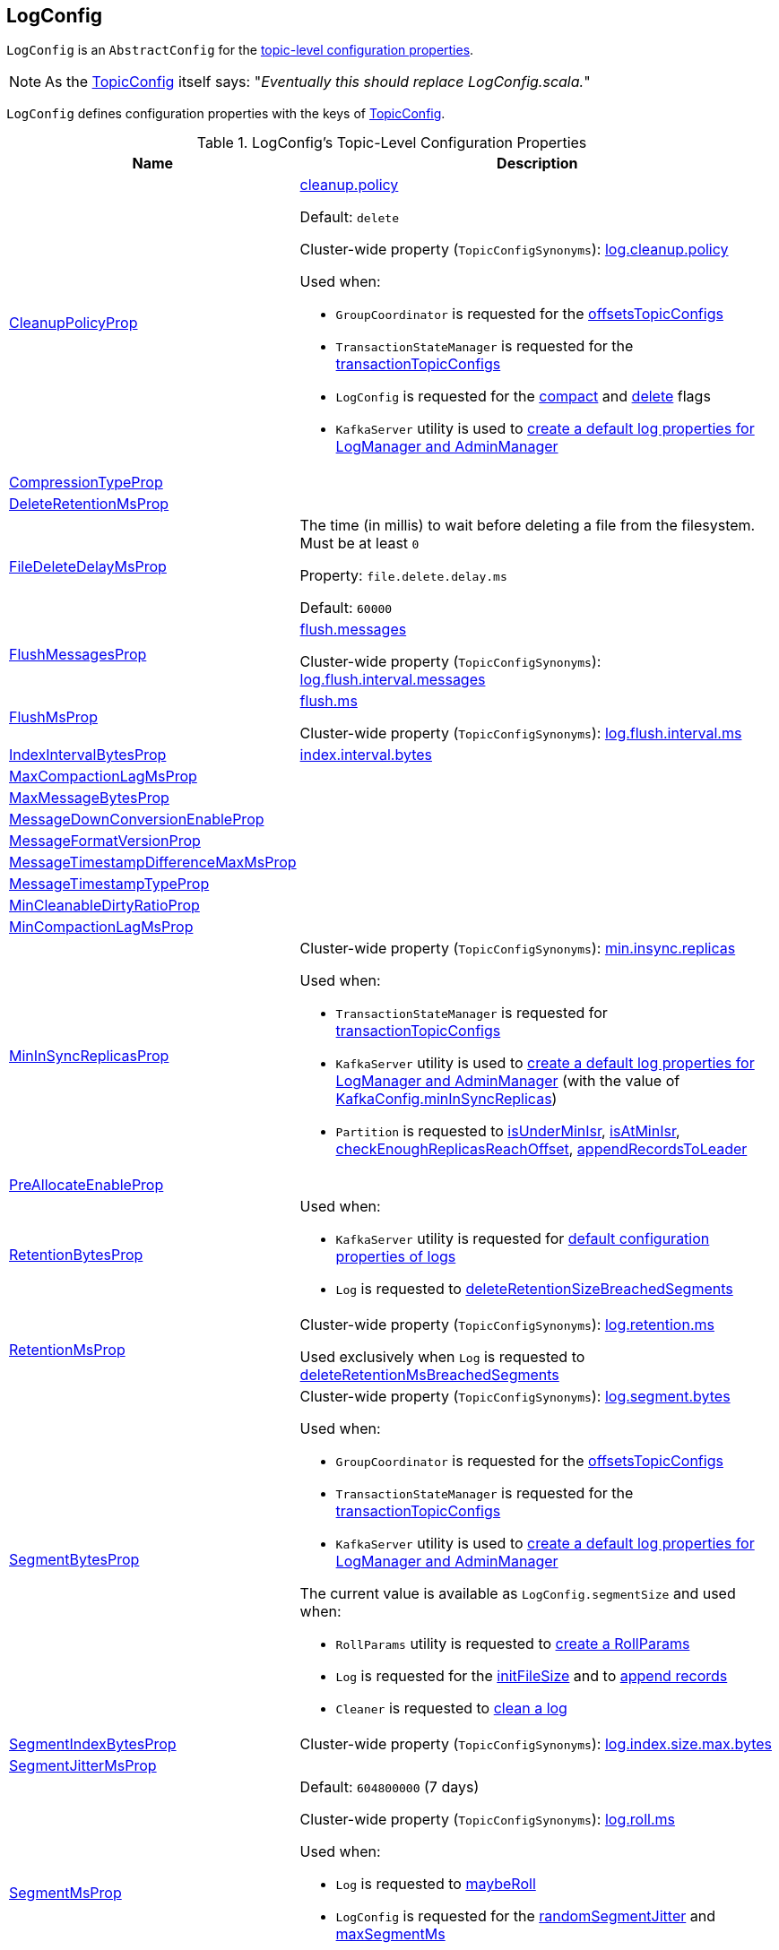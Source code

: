 == [[LogConfig]] LogConfig

`LogConfig` is an `AbstractConfig` for the <<properties, topic-level configuration properties>>.

NOTE: As the link:kafka-common-TopicConfig.adoc#note-replace-LogConfig[TopicConfig] itself says: "_Eventually this should replace LogConfig.scala._"

`LogConfig` defines configuration properties with the keys of link:kafka-common-TopicConfig.adoc#keys[TopicConfig].

[[properties]]
.LogConfig's Topic-Level Configuration Properties
[cols="30,70",options="header",width="100%"]
|===
| Name
| Description

| link:kafka-common-TopicConfig.adoc#CLEANUP_POLICY_CONFIG[CleanupPolicyProp]
a| [[CleanupPolicyProp]][[cleanup.policy]] link:kafka-common-TopicConfig.adoc#CLEANUP_POLICY_CONFIG[cleanup.policy]

Default: `delete`

Cluster-wide property (`TopicConfigSynonyms`): link:kafka-properties.adoc#log.cleanup.policy[log.cleanup.policy]

Used when:

* `GroupCoordinator` is requested for the <<kafka-coordinator-group-GroupCoordinator.adoc#offsetsTopicConfigs, offsetsTopicConfigs>>

* `TransactionStateManager` is requested for the <<kafka-TransactionStateManager.adoc#transactionTopicConfigs, transactionTopicConfigs>>

* `LogConfig` is requested for the <<compact, compact>> and <<delete, delete>> flags

* `KafkaServer` utility is used to link:kafka-server-KafkaServer.adoc#copyKafkaConfigToLog[create a default log properties for LogManager and AdminManager]

| link:kafka-common-TopicConfig.adoc#COMPRESSION_TYPE_CONFIG[CompressionTypeProp]
a| [[CompressionTypeProp]]

| link:kafka-common-TopicConfig.adoc#DELETE_RETENTION_MS_CONFIG[DeleteRetentionMsProp]
a| [[DeleteRetentionMsProp]]

| link:kafka-common-TopicConfig.adoc#FILE_DELETE_DELAY_MS_CONFIG[FileDeleteDelayMsProp]
a| [[file.delete.delay.ms]][[FileDeleteDelayMsProp]][[fileDeleteDelayMs]] The time (in millis) to wait before deleting a file from the filesystem. Must be at least `0`

Property: `file.delete.delay.ms`

Default: `60000`

| link:kafka-common-TopicConfig.adoc#FLUSH_MESSAGES_INTERVAL_CONFIG[FlushMessagesProp]
a| [[FlushMessagesProp]][[flushInterval]] <<kafka-common-TopicConfig.adoc#FLUSH_MESSAGES_INTERVAL_CONFIG, flush.messages>>

Cluster-wide property (`TopicConfigSynonyms`): <<kafka-properties.adoc#log.flush.interval.messages, log.flush.interval.messages>>

| link:kafka-common-TopicConfig.adoc#FLUSH_MS_CONFIG[FlushMsProp]
a| [[flushMs]][[FlushMsProp]] <<kafka-common-TopicConfig.adoc#FLUSH_MS_CONFIG, flush.ms>>

Cluster-wide property (`TopicConfigSynonyms`): <<kafka-properties.adoc#log.flush.interval.ms, log.flush.interval.ms>>

| link:kafka-common-TopicConfig.adoc#INDEX_INTERVAL_BYTES_CONFIG[IndexIntervalBytesProp]
a| [[indexInterval]][[IndexIntervalBytesProp]] <<kafka-common-TopicConfig.adoc#INDEX_INTERVAL_BYTES_CONFIG, index.interval.bytes>>

| link:kafka-common-TopicConfig.adoc#MAX_COMPACTION_LAG_MS_CONFIG[MaxCompactionLagMsProp]
a| [[MaxCompactionLagMsProp]]

| link:kafka-common-TopicConfig.adoc#MAX_MESSAGE_BYTES_CONFIG[MaxMessageBytesProp]
a| [[MaxMessageBytesProp]]

| link:kafka-common-TopicConfig.adoc#MESSAGE_DOWNCONVERSION_ENABLE_CONFIG[MessageDownConversionEnableProp]
a| [[MessageDownConversionEnableProp]]

| link:kafka-common-TopicConfig.adoc#MESSAGE_FORMAT_VERSION_CONFIG[MessageFormatVersionProp]
a| [[MessageFormatVersionProp]]

| link:kafka-common-TopicConfig.adoc#MESSAGE_TIMESTAMP_DIFFERENCE_MAX_MS_CONFIG[MessageTimestampDifferenceMaxMsProp]
a| [[MessageTimestampDifferenceMaxMsProp]]

| link:kafka-common-TopicConfig.adoc#MESSAGE_TIMESTAMP_TYPE_CONFIG[MessageTimestampTypeProp]
a| [[MessageTimestampTypeProp]]

| link:kafka-common-TopicConfig.adoc#MIN_CLEANABLE_DIRTY_RATIO_CONFIG[MinCleanableDirtyRatioProp]
a| [[MinCleanableDirtyRatioProp]]

| link:kafka-common-TopicConfig.adoc#MIN_COMPACTION_LAG_MS_CONFIG[MinCompactionLagMsProp]
a| [[MinCompactionLagMsProp]]

| link:kafka-common-TopicConfig.adoc#MIN_IN_SYNC_REPLICAS_CONFIG[MinInSyncReplicasProp]
a| [[minInSyncReplicas]][[MinInSyncReplicasProp]]

Cluster-wide property (`TopicConfigSynonyms`): link:kafka-properties.adoc#min.insync.replicas[min.insync.replicas]

Used when:

* `TransactionStateManager` is requested for link:kafka-TransactionStateManager.adoc#transactionTopicConfigs[transactionTopicConfigs]

* `KafkaServer` utility is used to link:kafka-server-KafkaServer.adoc#copyKafkaConfigToLog[create a default log properties for LogManager and AdminManager] (with the value of link:kafka-server-KafkaConfig.adoc#minInSyncReplicas[KafkaConfig.minInSyncReplicas])

* `Partition` is requested to link:kafka-cluster-Partition.adoc#isUnderMinIsr[isUnderMinIsr], link:kafka-cluster-Partition.adoc#isAtMinIsr[isAtMinIsr], link:kafka-cluster-Partition.adoc#checkEnoughReplicasReachOffset[checkEnoughReplicasReachOffset], link:kafka-cluster-Partition.adoc#appendRecordsToLeader[appendRecordsToLeader]

| link:kafka-common-TopicConfig.adoc#PREALLOCATE_CONFIG[PreAllocateEnableProp]
a| [[PreAllocateEnableProp]]

| link:kafka-common-TopicConfig.adoc#RETENTION_BYTES_CONFIG[RetentionBytesProp]
a| [[RetentionBytesProp]][[retentionSize]]

Used when:

* `KafkaServer` utility is requested for link:kafka-server-KafkaServer.adoc#copyKafkaConfigToLog[default configuration properties of logs]

* `Log` is requested to link:kafka-log-Log.adoc#deleteRetentionSizeBreachedSegments[deleteRetentionSizeBreachedSegments]

| link:kafka-common-TopicConfig.adoc#RETENTION_MS_CONFIG[RetentionMsProp]
a| [[RetentionMsProp]][[retentionMs]]

Cluster-wide property (`TopicConfigSynonyms`): <<kafka-properties.adoc#log.retention.ms, log.retention.ms>>

Used exclusively when `Log` is requested to <<kafka-log-Log.adoc#deleteRetentionMsBreachedSegments, deleteRetentionMsBreachedSegments>>

| link:kafka-common-TopicConfig.adoc#SEGMENT_BYTES_CONFIG[SegmentBytesProp]
a| [[SegmentBytesProp]][[segmentSize]]

Cluster-wide property (`TopicConfigSynonyms`): <<kafka-properties.adoc#log.segment.bytes, log.segment.bytes>>

Used when:

* `GroupCoordinator` is requested for the <<kafka-coordinator-group-GroupCoordinator.adoc#offsetsTopicConfigs, offsetsTopicConfigs>>

* `TransactionStateManager` is requested for the <<kafka-TransactionStateManager.adoc#transactionTopicConfigs, transactionTopicConfigs>>

* `KafkaServer` utility is used to link:kafka-server-KafkaServer.adoc#copyKafkaConfigToLog[create a default log properties for LogManager and AdminManager]

The current value is available as `LogConfig.segmentSize` and used when:

* `RollParams` utility is requested to <<kafka-log-RollParams.adoc#apply, create a RollParams>>

* `Log` is requested for the <<kafka-log-Log.adoc#initFileSize, initFileSize>> and to <<kafka-log-Log.adoc#append, append records>>

* `Cleaner` is requested to <<kafka-log-Cleaner.adoc#doClean, clean a log>>

| link:kafka-common-TopicConfig.adoc#SEGMENT_INDEX_BYTES_CONFIG[SegmentIndexBytesProp]
a| [[segment.index.bytes]][[maxIndexSize]][[SegmentIndexBytesProp]]

Cluster-wide property (`TopicConfigSynonyms`): <<kafka-properties.adoc#log.index.size.max.bytes, log.index.size.max.bytes>>

| link:kafka-common-TopicConfig.adoc#SEGMENT_JITTER_MS_CONFIG[SegmentJitterMsProp]
a| [[SegmentJitterMsProp]][[segmentJitterMs]]

| link:kafka-common-TopicConfig.adoc#SEGMENT_MS_CONFIG[SegmentMsProp]
a| [[SegmentMsProp]][[segmentMs]]

Default: `604800000` (7 days)

Cluster-wide property (`TopicConfigSynonyms`): <<kafka-server-KafkaConfig.adoc#LogRollTimeMillisProp, log.roll.ms>>

Used when:

* `Log` is requested to <<kafka-log-Log.adoc#maybeRoll, maybeRoll>>

* `LogConfig` is requested for the <<randomSegmentJitter, randomSegmentJitter>> and <<maxSegmentMs, maxSegmentMs>>

* `KafkaServer` utility is used to link:kafka-server-KafkaServer.adoc#copyKafkaConfigToLog[create a default log properties for LogManager and AdminManager]

| link:kafka-common-TopicConfig.adoc#UNCLEAN_LEADER_ELECTION_ENABLE_CONFIG[UncleanLeaderElectionEnableProp]
a| [[UncleanLeaderElectionEnableProp]]

|===

=== [[TopicConfigSynonyms]] TopicConfigSynonyms

`TopicConfigSynonyms` are the topic-level configuration properties (with highest priority) and their corresponding cluster-wide configuration properties.

NOTE: `TopicConfigSynonyms` uses the same configuration properties as link:kafka-server-KafkaServer.adoc#copyKafkaConfigToLog[KafkaServer.copyKafkaConfigToLog] utility.

.TopicConfigSynonyms
[cols="30,70",options="header",width="100%"]
|===
| Topic-Level Property Name
| Cluster-Wide Property Name

| link:kafka-common-TopicConfig.adoc#CLEANUP_POLICY_CONFIG[cleanup.policy]
| link:kafka-server-KafkaConfig.adoc#LogCleanupPolicyProp[log.cleanup.policy]

| link:kafka-common-TopicConfig.adoc#COMPRESSION_TYPE_CONFIG[compression.type]
| link:kafka-server-KafkaConfig.adoc#CompressionTypeProp[compression.type]

| link:kafka-common-TopicConfig.adoc#DELETE_RETENTION_MS_CONFIG[delete.retention.ms]
| link:kafka-server-KafkaConfig.adoc#LogCleanerDeleteRetentionMsProp[log.cleaner.delete.retention.ms]

| link:kafka-common-TopicConfig.adoc#FILE_DELETE_DELAY_MS_CONFIG[file.delete.delay.ms]
| link:kafka-server-KafkaConfig.adoc#LogDeleteDelayMsProp[log.segment.delete.delay.ms]

| link:kafka-common-TopicConfig.adoc#FLUSH_MESSAGES_INTERVAL_CONFIG[flush.messages]
| link:kafka-server-KafkaConfig.adoc#LogFlushIntervalMessagesProp[log.flush.interval.messages]

| link:kafka-common-TopicConfig.adoc#FLUSH_MS_CONFIG[flush.ms]
| link:kafka-server-KafkaConfig.adoc#LogFlushIntervalMsProp[log.flush.interval.ms]

| link:kafka-common-TopicConfig.adoc#INDEX_INTERVAL_BYTES_CONFIG[index.interval.bytes]
| link:kafka-server-KafkaConfig.adoc#LogIndexIntervalBytesProp[log.index.interval.bytes]

| link:kafka-common-TopicConfig.adoc#MAX_COMPACTION_LAG_MS_CONFIG[max.compaction.lag.ms]
| link:kafka-server-KafkaConfig.adoc#LogCleanerMaxCompactionLagMsProp[log.cleaner.max.compaction.lag.ms]

| link:kafka-common-TopicConfig.adoc#MAX_MESSAGE_BYTES_CONFIG[max.message.bytes]
| link:kafka-server-KafkaConfig.adoc#MessageMaxBytesProp[message.max.bytes]

| link:kafka-common-TopicConfig.adoc#MESSAGE_DOWNCONVERSION_ENABLE_CONFIG[message.downconversion.enable]
| link:kafka-server-KafkaConfig.adoc#LogMessageDownConversionEnablePro[log.message.downconversion.enable]

| link:kafka-common-TopicConfig.adoc#MESSAGE_FORMAT_VERSION_CONFIG[message.format.version]
| link:kafka-server-KafkaConfig.adoc#LogMessageFormatVersionProp[log.message.format.version]

| link:kafka-common-TopicConfig.adoc#MESSAGE_TIMESTAMP_DIFFERENCE_MAX_MS_CONFIG[message.timestamp.difference.max.ms]
| link:kafka-server-KafkaConfig.adoc#LogMessageTimestampDifferenceMaxMsProp[log.message.timestamp.difference.max.ms]

| link:kafka-common-TopicConfig.adoc#MESSAGE_TIMESTAMP_TYPE_CONFIG[message.timestamp.type]
| link:kafka-server-KafkaConfig.adoc#LogMessageTimestampTypeProp[log.message.timestamp.type]

| link:kafka-common-TopicConfig.adoc#MIN_CLEANABLE_DIRTY_RATIO_CONFIG[min.cleanable.dirty.ratio]
| link:kafka-server-KafkaConfig.adoc#LogCleanerMinCleanRatioProp[log.cleaner.min.cleanable.ratio]

| link:kafka-common-TopicConfig.adoc#MIN_COMPACTION_LAG_MS_CONFIG[min.compaction.lag.ms]
| link:kafka-server-KafkaConfig.adoc#LogCleanerMinCompactionLagMsProp[log.cleaner.min.compaction.lag.ms]

| link:kafka-common-TopicConfig.adoc#MIN_IN_SYNC_REPLICAS_CONFIG[min.insync.replicas]
| link:kafka-server-KafkaConfig.adoc#MinInSyncReplicasProp[min.insync.replicas]

| link:kafka-common-TopicConfig.adoc#PREALLOCATE_CONFIG[preallocate]
| link:kafka-server-KafkaConfig.adoc#LogPreAllocateProp[log.preallocate]

| link:kafka-common-TopicConfig.adoc#RETENTION_BYTES_CONFIG[retention.bytes]
| link:kafka-server-KafkaConfig.adoc#LogRetentionBytesProp[log.retention.bytes]

| link:kafka-common-TopicConfig.adoc#RETENTION_MS_CONFIG[retention.ms]
| link:kafka-server-KafkaConfig.adoc#LogRetentionTimeMillisProp[log.retention.ms]

| link:kafka-common-TopicConfig.adoc#SEGMENT_BYTES_CONFIG[segment.bytes]
| link:kafka-server-KafkaConfig.adoc#LogSegmentBytesProp[log.segment.bytes]

| link:kafka-common-TopicConfig.adoc#SEGMENT_INDEX_BYTES_CONFIG[segment.index.bytes]
| link:kafka-server-KafkaConfig.adoc#LogIndexSizeMaxBytesProp[log.index.size.max.bytes]

| link:kafka-common-TopicConfig.adoc#SEGMENT_JITTER_MS_CONFIG[segment.jitter.ms]
| link:kafka-server-KafkaConfig.adoc#LogRollTimeJitterMillisProp[log.roll.jitter.ms]

| link:kafka-common-TopicConfig.adoc#SEGMENT_MS_CONFIG[segment.ms]
| link:kafka-server-KafkaConfig.adoc#LogRollTimeMillisProp[log.roll.ms]

| link:kafka-common-TopicConfig.adoc#UNCLEAN_LEADER_ELECTION_ENABLE_CONFIG[unclean.leader.election.enable]
| link:kafka-server-KafkaConfig.adoc#UncleanLeaderElectionEnableProp[unclean.leader.election.enable]

|===

[NOTE]
====
`TopicConfigSynonyms` is used when:

* `AdminManager` is requested to link:kafka-server-AdminManager.adoc#describeConfigs[describe the configuration of a topic] and link:kafka-server-AdminManager.adoc#createTopics[create topics] (and link:kafka-server-AdminManager.adoc#createTopicConfigEntry[createTopicConfigEntry])

* `DynamicLogConfig` utility is requested for the link:kafka-server-DynamicLogConfig.adoc#ReconfigurableConfigs[ReconfigurableConfigs] and the link:kafka-server-DynamicLogConfig.adoc#KafkaConfigToLogConfigName[KafkaConfigToLogConfigName]
====

=== [[randomSegmentJitter]] `randomSegmentJitter` Method

[source, scala]
----
randomSegmentJitter: Long
----

`randomSegmentJitter` is one of the following values:

* `0` if <<segmentJitterMs, segment.jitter.ms>> is `0`

* Random int value modulo the minimum of <<segmentJitterMs, segment.jitter.ms>> and <<segmentMs, segment.ms>>

NOTE: `randomSegmentJitter` is used when `LogSegment` utility is used to <<kafka-log-LogSegment.adoc#open, open a log segment>> (for the <<kafka-log-LogSegment.adoc#rollJitterMs, rollJitterMs>> property).

=== [[maxSegmentMs]] `maxSegmentMs` Method

[source, scala]
----
maxSegmentMs: Long
----

`maxSegmentMs`...FIXME

NOTE: `maxSegmentMs` is used when `RollParams` utility is used to <<kafka-log-RollParams.adoc#apply, create a RollParams instance>>.

=== [[compact]] Checking Out Whether Compact Cleanup Policy Is Enabled -- `compact` Flag

[source, scala]
----
compact: Boolean
----

`compact`...FIXME

NOTE: `compact` is used when...FIXME

=== [[delete]] Checking Out Whether Delete Cleanup Policy Is Enabled -- `delete` Flag

[source, scala]
----
delete: Boolean
----

`delete` flag is enabled (`true`) when <<kafka-log-cleanup-policies.adoc#delete, delete>> cleanup policy is part of the <<kafka-log-cleanup-policies.adoc#cleanup.policy, cleanup.policy>> configuration property. Otherwise, `delete` flag is disabled (`false`).

[NOTE]
====
`delete` is used when:

* `Partition` is requested to <<kafka-cluster-Partition.adoc#deleteRecordsOnLeader, deleteRecordsOnLeader>>

* `Log` is requested to <<kafka-log-Log.adoc#deleteOldSegments, deleteOldSegments>>

* `LogCleanerManager` utility is requested for <<kafka-log-LogCleanerManager.adoc#isCompactAndDelete, isCompactAndDelete>>
====
